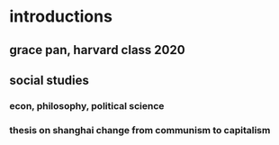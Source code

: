 #+AUTHOR: Exr0n
* introductions
** grace pan, harvard class 2020
** social studies
*** econ, philosophy, political science
*** thesis on shanghai change from communism to capitalism
